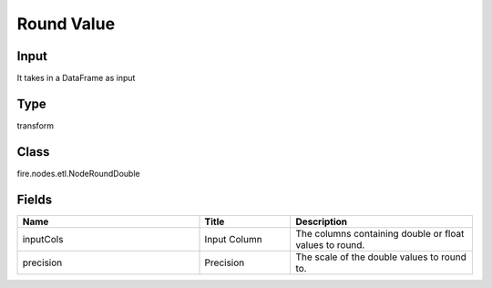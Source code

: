 Round Value
=========== 



Input
--------------
It takes in a DataFrame as input

Type
--------- 

transform

Class
--------- 

fire.nodes.etl.NodeRoundDouble

Fields
--------- 

.. list-table::
      :widths: 10 5 10
      :header-rows: 1

      * - Name
        - Title
        - Description
      * - inputCols
        - Input Column
        - The columns containing double or float values to round.
      * - precision
        - Precision
        - The scale of the double values to round to.




